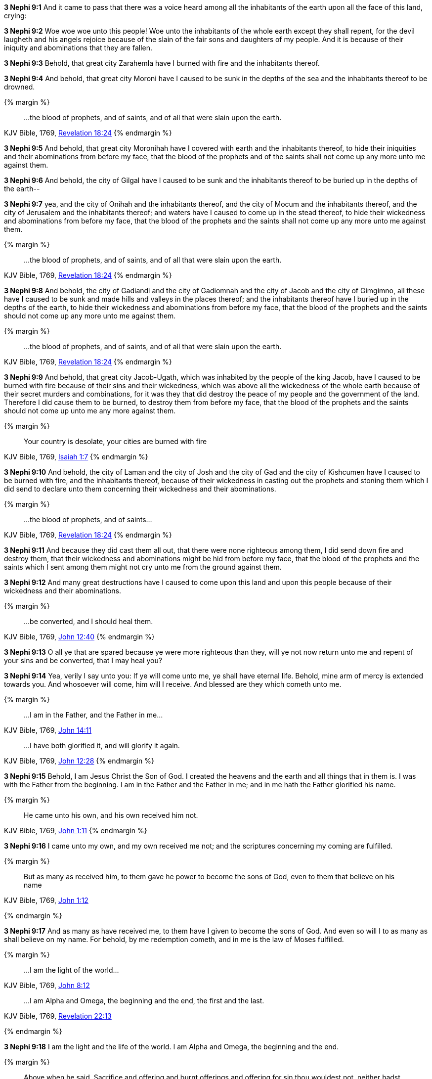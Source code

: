 *3 Nephi 9:1* And it came to pass that there was a voice heard among all the inhabitants of the earth upon all the face of this land, crying:

*3 Nephi 9:2* Woe woe woe unto this people! Woe unto the inhabitants of the whole earth except they shall repent, for the devil laugheth and his angels rejoice because of the slain of the fair sons and daughters of my people. And it is because of their iniquity and abominations that they are fallen.

*3 Nephi 9:3* Behold, that great city Zarahemla have I burned with fire and the inhabitants thereof.

*3 Nephi 9:4* And behold, that great city Moroni have I caused to be sunk in the depths of the sea and the inhabitants thereof to be drowned.

{% margin %}
____
...the blood of prophets, and of saints, and of all that were slain upon the earth.
____
[small]#KJV Bible, 1769, http://www.kingjamesbibleonline.org/Revelation-Chapter-18/[Revelation 18:24]#
{% endmargin %}

*3 Nephi 9:5* And behold, that great city Moronihah have I covered with earth and the inhabitants thereof, to hide their iniquities and their abominations from before my face, that [highlight-orange]#the blood of the prophets and of the saints# shall not come up any more unto me against them.

*3 Nephi 9:6* And behold, the city of Gilgal have I caused to be sunk and the inhabitants thereof to be buried up in the depths of the earth--

*3 Nephi 9:7* yea, and the city of Onihah and the inhabitants thereof, and the city of Mocum and the inhabitants thereof, and the city of Jerusalem and the inhabitants thereof; and waters have I caused to come up in the stead thereof, to hide their wickedness and abominations from before my face, that the blood of the prophets and the saints shall not come up any more unto me against them.

{% margin %}
____
...the blood of prophets, and of saints, and of all that were slain upon the earth.
____
[small]#KJV Bible, 1769, http://www.kingjamesbibleonline.org/Revelation-Chapter-18/[Revelation 18:24]#
{% endmargin %}

*3 Nephi 9:8* And behold, the city of Gadiandi and the city of Gadiomnah and the city of Jacob and the city of Gimgimno, all these have I caused to be sunk and made hills and valleys in the places thereof; and the inhabitants thereof have I buried up in the depths of the earth, to hide their wickedness and abominations from before my face, that [highlight-orange]#the blood of the prophets and the saints# should not come up any more unto me against them.

{% margin %}
____
...the blood of prophets, and of saints, and of all that were slain upon the earth.
____
[small]#KJV Bible, 1769, http://www.kingjamesbibleonline.org/Revelation-Chapter-18/[Revelation 18:24]#
{% endmargin %}

*3 Nephi 9:9* And behold, that great city Jacob-Ugath, which was inhabited by the people of the king Jacob, have I caused to be burned with fire because of their sins and their wickedness, which was above all the wickedness of the whole earth because of their secret murders and combinations, for it was they that did destroy the peace of my people and the government of the land. Therefore I did cause them to be burned, to destroy them from before my face, that [highlight-orange]#the blood of the prophets and the saints# should not come up unto me any more against them.

{% margin %}
____
Your country is desolate, your cities are burned with fire
____
[small]#KJV Bible, 1769, http://www.kingjamesbibleonline.org/Isaiah-Chapter-1/[Isaiah 1:7]#
{% endmargin %}

*3 Nephi 9:10* And behold, [highlight]#the city of Laman and the city of Josh and the city of Gad and the city of Kishcumen have I caused to be burned with fire#, and the inhabitants thereof, because of their wickedness in casting out the prophets and stoning them which I did send to declare unto them concerning their wickedness and their abominations.

{% margin %}
____
...the blood of prophets, and of saints...
____
[small]#KJV Bible, 1769, http://www.kingjamesbibleonline.org/Revelation-Chapter-18/[Revelation 18:24]#
{% endmargin %}

*3 Nephi 9:11* And because they did cast them all out, that there were none righteous among them, I did send down fire and destroy them, that their wickedness and abominations might be hid from before my face, that [highlight-orange]#the blood of the prophets and the saints# which I sent among them might not cry unto me from the ground against them.

*3 Nephi 9:12* And many great destructions have I caused to come upon this land and upon this people because of their wickedness and their abominations.

{% margin %}
____
...be converted, and I should heal them.
____
[small]#KJV Bible, 1769, http://www.kingjamesbibleonline.org/John-Chapter-12/[John 12:40]#
{% endmargin %}

*3 Nephi 9:13* O all ye that are spared because ye were more righteous than they, will ye not now return unto me and repent of your sins and [highlight-orange]#be converted, that I may heal you?#

*3 Nephi 9:14* Yea, verily I say unto you: If ye will come unto me, ye shall have eternal life. Behold, mine arm of mercy is extended towards you. And whosoever will come, him will I receive. And blessed are they which cometh unto me.

{% margin %}
____
...I am in the Father, and the Father in me...
____
[small]#KJV Bible, 1769, http://www.kingjamesbibleonline.org/John-Chapter-14/[John 14:11]#
____
...I have both glorified it, and will glorify it again.
____
[small]#KJV Bible, 1769, http://www.kingjamesbibleonline.org/John-Chapter-12/[John 12:28]#
{% endmargin %}

*3 Nephi 9:15* Behold, I am Jesus Christ the Son of God. I created the heavens and the earth and all things that in them is. I was with the Father from the beginning. [highlight-orange]#I am in the Father and the Father in me;# and in [highlight-orange]#me hath the Father glorified his name.#

{% margin %}
____

He came unto his own, and his own received him not.
____
[small]#KJV Bible, 1769, http://www.kingjamesbibleonline.org/John-Chapter-1/[John 1:11]#
{% endmargin %}

*3 Nephi 9:16* [highlight-orange]#I came unto my own, and my own received me not;# and the scriptures concerning my coming are fulfilled.

{% margin %}
____

But as many as received him, to them gave he power to become the sons of God, even to them that believe on his name
____
[small]#KJV Bible, 1769, http://www.kingjamesbibleonline.org/John-Chapter-1/[John 1:12]#

{% endmargin %}

*3 Nephi 9:17* [highlight-orange]#And as many as have received me, to them have I given to become the sons of God. And even so will I to as many as shall believe on my name.# For behold, by me redemption cometh, and in me is the law of Moses fulfilled.

{% margin %}
____

...I am the light of the world...
____
[small]#KJV Bible, 1769, http://www.kingjamesbibleonline.org/John-Chapter-8/[John 8:12]#
____
...I am Alpha and Omega, the beginning and the end, the first and the last.
____
[small]#KJV Bible, 1769, http://www.kingjamesbibleonline.org/Revelation-Chapter-22/[Revelation 22:13]#

{% endmargin %}

*3 Nephi 9:18* [highlight-orange]#I am the light and the life of the world#. [highlight-orange]#I am Alpha and Omega, the beginning and the end.#

{% margin %}
____

Above when he said, Sacrifice and offering and burnt offerings and offering for sin thou wouldest not, neither hadst pleasure therein; which are offered by the law;
____
[small]#KJV Bible, 1769, http://www.kingjamesbibleonline.org/Hebrews-Chapter-10/[Hebrews 10:8]#
____
For thou desirest not sacrifice...thou delightest not in burnt offering.
____
[small]#KJV Bible, 1769, http://www.kingjamesbibleonline.org/Psalms-Chapter-51/[Psalms 51:16]#
{% endmargin %}

*3 Nephi 9:19* And [highlight-orange]#ye shall offer up unto me no more the shedding of blood; yea, your sacrifices and your burnt offerings shall be done away#, for I will accept none of your sacrifices and your burnt offerings.

{% margin %}
____

The sacrifices of God are a broken spirit: a broken and a contrite heart, O God, thou wilt not despise.
____
[small]#KJV Bible, 1769, http://www.kingjamesbibleonline.org/Psalms-Chapter-51/[Psalms 51:17]#
____
...he shall baptize you with the Holy Ghost, and with fire:...
____
[small]#KJV Bible, 1769, http://www.kingjamesbibleonline.org/Matthew-Chapter-3/[Matthew 3:11]#
{% endmargin %}

*3 Nephi 9:20* And [highlight]#ye shall offer for a sacrifice unto me a broken heart and a contrite spirit. And whoso cometh unto me with a broken heart and a contrite spirit#, [highlight-orange]#him will I baptize with fire and with the Holy Ghost#, even as the Lamanites because of their faith in me at the time of their conversion were baptized with fire and with the Holy Ghost--and they knew it not.

{% margin %}
____

...for he shall save his people from their sins.

[small]#KJV Bible, 1769, http://www.kingjamesbibleonline.org/Matthew-Chapter-1/[Matthew 1:21]#
____
{% endmargin %}

*3 Nephi 9:21* Behold, I have come into the world to bring redemption unto the world, [highlight-orange]to save the world from sin.#
____
{% margin %}
____

Suffer little [highlight]#children to come unto me#, and forbid them not: [highlight]#for of such is the kingdom of God.#
____
[small]#KJV Bible, 1769, http://www.kingjamesbibleonline.org/Luke-Chapter-18/[Luke 18:16]#

...I lay down my life, that I might take it again.
____
[small]#KJV Bible, 1769, http://www.kingjamesbibleonline.org/John-Chapter-10/[John 10:17]#

Look unto me, and be ye saved, all the ends of the earth... 
____
[small]#KJV Bible, 1769, http://www.kingjamesbibleonline.org/Isaiah-Chapter-45/[Isaiah 45:22]#
{% endmargin %}

*3 Nephi 9:22* [highlight-orange]#Therefore whoso repenteth and cometh unto me as a little child, him will I receive, for of such is the kingdom of God#. Behold, for such [highlight-orange]#I have laid down my life and have taken it up again.# Therefore repent and [highlight]#come unto me, ye ends of the earth, and be saved.#

